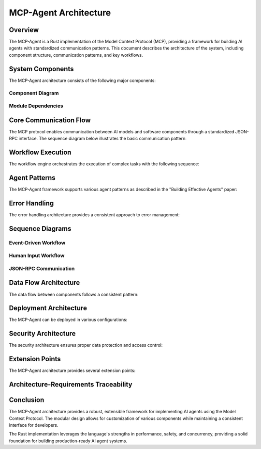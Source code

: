 ===========================
MCP-Agent Architecture
===========================

Overview
========

The MCP-Agent is a Rust implementation of the Model Context Protocol (MCP), providing a framework for building AI agents with standardized communication patterns. This document describes the architecture of the system, including component structure, communication patterns, and key workflows.

.. contents:: Table of Contents
   :depth: 3
   :local:

System Components
================

The MCP-Agent architecture consists of the following major components:

.. arch:: MCP Protocol Layer
   :id: ARCH-001
   :status: implemented
   :tags: core;protocol
   :links: REQ-001;REQ-023;REQ-024;REQ-025
   
   Provides the core protocol implementation with JSON-RPC 2.0 specification, handling message serialization, deserialization, and transport protocols.

.. arch:: Agent System
   :id: ARCH-002
   :status: partial
   :tags: core;patterns
   :links: REQ-002;REQ-003
   
   Implements agent patterns and lifecycle management for both single agents and multi-agent orchestration.

.. arch:: Error Handling System
   :id: ARCH-003
   :status: implemented
   :tags: quality;safety
   :links: REQ-008
   
   Provides comprehensive error handling with proper propagation, logging, and recovery mechanisms across all components.

.. arch:: Concurrency Management
   :id: ARCH-004
   :status: implemented
   :tags: performance;concurrency
   :links: REQ-005
   
   Implements async/await patterns for concurrent operations, leveraging Rust's async runtime for efficient resource utilization.

.. arch:: Telemetry System
   :id: ARCH-005
   :status: implemented
   :tags: observability;telemetry
   :links: REQ-009
   
   Provides monitoring, metrics, and alerting through OpenTelemetry integration for comprehensive system observability.

.. arch:: Workflow Engine
   :id: ARCH-006
   :status: implemented
   :tags: orchestration;workflow
   :links: REQ-012
   
   Orchestrates tasks and manages workflows with proper error recovery and state management capabilities.

.. arch:: Human Input Module
   :id: ARCH-007
   :status: implemented
   :tags: interface;interaction
   :links: REQ-021
   
   Handles user interaction during workflow execution, including prompts, validation, and timeout handling.

.. arch:: Extension System
   :id: ARCH-008
   :status: implemented
   :tags: architecture;design
   :links: REQ-020
   
   Provides extension points for adding new components, models, and tools with minimal changes to the core system.

.. arch:: LLM Client
   :id: ARCH-009
   :status: partial
   :tags: integration;ai
   :links: REQ-011
   
   Manages connections to various LLM providers with standardized interfaces and proper error handling.

Component Diagram
----------------

.. uml:: _static/component_diagram.puml
   :alt: Component Diagram

Module Dependencies
------------------

.. uml:: _static/module_dependencies.puml
   :alt: Module Dependencies Diagram

.. spec:: MCP Protocol Specification
   :id: SPEC-001
   :status: implemented
   :tags: protocol;specification
   :links: REQ-001;ARCH-001
   
   The Model Context Protocol specification defines the standards for communication between AI models and software components through a JSON-RPC interface.

Core Communication Flow
=======================

The MCP protocol enables communication between AI models and software components through a standardized JSON-RPC interface. The sequence diagram below illustrates the basic communication pattern:

.. uml:: _static/core_communication_flow.puml
   :alt: Core Communication Flow Diagram

Workflow Execution
=================

The workflow engine orchestrates the execution of complex tasks with the following sequence:

.. uml:: _static/workflow_execution.puml
   :alt: Workflow Execution Diagram

Agent Patterns
=============

The MCP-Agent framework supports various agent patterns as described in the "Building Effective Agents" paper:

.. uml:: _static/agent_patterns.puml
   :alt: Agent Patterns Diagram

Error Handling
=============

The error handling architecture provides a consistent approach to error management:

.. uml:: _static/error_handling.puml
   :alt: Error Handling Diagram

Sequence Diagrams
================

Event-Driven Workflow
--------------------

.. uml:: _static/event_driven_workflow.puml
   :alt: Event-Driven Workflow Diagram

Human Input Workflow
-------------------

.. uml:: _static/human_input_workflow.puml
   :alt: Human Input Workflow Diagram

JSON-RPC Communication
---------------------

.. uml:: _static/jsonrpc_communication.puml
   :alt: JSON-RPC Communication Diagram

Data Flow Architecture
=====================

The data flow between components follows a consistent pattern:

.. uml:: _static/data_flow_architecture.puml
   :alt: Data Flow Architecture Diagram

Deployment Architecture
======================

The MCP-Agent can be deployed in various configurations:

.. uml:: _static/deployment_architecture.puml
   :alt: Deployment Architecture Diagram

Security Architecture
===================

The security architecture ensures proper data protection and access control:

.. uml:: _static/security_architecture.puml
   :alt: Security Architecture Diagram

Extension Points
==============

The MCP-Agent architecture provides several extension points:

.. uml:: _static/extension_points.puml
   :alt: Extension Points Diagram

Architecture-Requirements Traceability
======================================

.. needtable::
   :filter: type == "arch"
   :columns: id;title;status;links
   :style: table

Conclusion
==========

The MCP-Agent architecture provides a robust, extensible framework for implementing AI agents using the Model Context Protocol. The modular design allows for customization of various components while maintaining a consistent interface for developers.

The Rust implementation leverages the language's strengths in performance, safety, and concurrency, providing a solid foundation for building production-ready AI agent systems. 